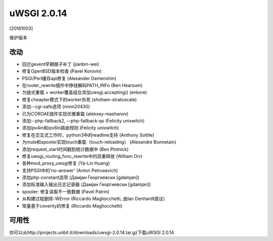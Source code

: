 uWSGI 2.0.14
============

[20161003]

维护版本

改动
-------

- 回迁gevent早期猴子补丁 (jianbin-wei)
- 修复OpenBSD版本检查 (Pavel Korovin)
- PSGI/Perl缓存api修复 (Alexander Demenshin)
- 在router_rewrite插件中挣钱解码PATH_INFo (Ben Hearsum)
- 为链式重载 + worker覆盖组合添加uwsgi.accepting() (enkore)
- 修复cheapter模式下的worker杀死 (shoham-stratoscale)
- 添加--cgi-safe选项 (nnnn20430)
- 已为COROAE插件实现优雅重载 (aleksey-mashanov)
- 添加--php-fallback2, --php-fallback-qs (Felicity unixwitch)
- 添加ipv4in和ipv6in路由规则 (Felicity unixwitch)
- 修复在交互式工作时，python3中的readline支持 (Anthony Sottile)
- 为mule和spooler实现touch重载（touch-reloading） (Alexandre Bonnetain)
- 添加request_start时间戳到统计数据中 (Ben Plotnick)
- 修复uwsgi_routing_func_rewrite中的双重释放 (William Orr)
- 各种mod_proxy_uwsgi修复 (Ya-Lin Huang)
- 支持PSGI中的'no-answer' (Anton Petrusevich)
- 添加php-constant选项 (Дамјан Георгиевски [gdamjan])
- 添加标准输入输出日志记录器 (Дамјан Георгиевски [gdamjan])
- spooler: 修复读取不一致数据 (Pavel Patrin)
- 从构建过程删除-WError (Riccardo Magliocchetti, 由Ian Denhardt提议)
- 常量基于coverity的修复 (Riccardo Magliocchetti)

可用性
------------

你可以从http://projects.unbit.it/downloads/uwsgi-2.0.14.tar.gz下载uWSGI 2.0.14
